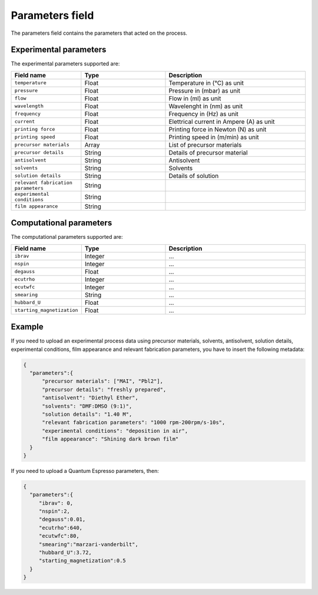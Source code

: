 .. _parameters:
Parameters field
====================

The parameters field contains the parameters that acted on the process. 

Experimental parameters
-----------------------

The experimental parameters supported are:

.. list-table::
 :widths: 5 6 10
 :header-rows: 1

 * - Field name
   - Type
   - Description
 * - ``temperature``
   - Float
   - Temperature in (°C) as unit
 * - ``pressure``
   - Float
   - Pressure in (mbar) as unit
 * - ``flow``
   - Float
   - Flow in (ml) as unit
 * - ``wavelength``
   - Float
   - Wavelenght in (nm) as unit
 * - ``frequency``
   - Float
   - Frequency in (Hz) as unit
 * - ``current``
   - Float
   - Elettrical current in Ampere (A) as unit
 * - ``printing force``
   - Float
   - Printing force in Newton (N) as unit
 * - ``printing speed``
   - Float
   - Printing speed in (m/min) as unit
 * - ``precursor materials``
   - Array
   - List of precursor materials
 * - ``precursor details``
   - String
   - Details of precursor material
 * - ``antisolvent``
   - String
   - Antisolvent
 * - ``solvents``
   - String
   - Solvents
 * - ``solution details``
   - String
   - Details of solution
 * - ``relevant fabrication parameters``
   - String
   - 
 * - ``experimental conditions``
   - String
   - 
 * - ``film appearance``
   - String
   - 


Computational parameters
------------------------

The computational parameters supported are:

.. list-table::
 :widths: 5 6 10
 :header-rows: 1

 * - Field name
   - Type
   - Description
 * - ``ibrav``
   - Integer
   - ...
 * - ``nspin``
   - Integer
   - ...
 * - ``degauss``
   - Float
   - ...
 * - ``ecutrho``
   - Integer
   - ...
 * - ``ecutwfc``
   - Integer
   - ...
 * - ``smearing``
   - String
   - ...
 * - ``hubbard_U``
   - Float
   - ...
 * - ``starting_magnetization``
   - Float
   - ...


Example
-------

If you need to upload an experimental process data using precursor materials, solvents, antisolvent, solution details, experimental conditions, film appearance and relevant fabrication parameters, you have to insert the following metadata:

.. code-block:: json
  
  {
    "parameters":{
        "precursor materials": ["MAI", "Pbl2"],
        "precursor details": "freshly prepared",
        "antisolvent": "Diethyl Ether",
        "solvents": "DMF:DMSO (9:1)",
        "solution details": "1.40 M",
        "relevant fabrication parameters": "1000 rpm-200rpm/s-10s",
        "experimental conditions": "deposition in air", 
        "film appearance": "Shining dark brown film"
    }
  }

If you need to upload a Quantum Espresso parameters, then:

.. code-block:: json
  
  {
    "parameters":{
       "ibrav": 0,
       "nspin":2,
       "degauss":0.01,
       "ecutrho":640,
       "ecutwfc":80,
       "smearing":"marzari-vanderbilt",
       "hubbard_U":3.72,
       "starting_magnetization":0.5
    }
  }
